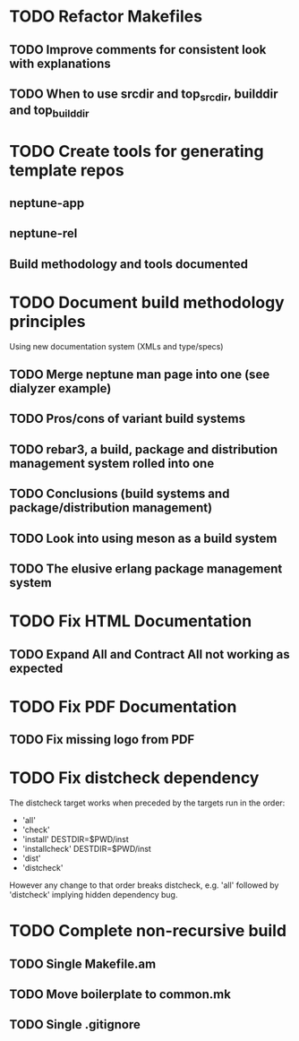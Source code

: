* TODO Refactor Makefiles
** TODO Improve comments for consistent look with explanations
** TODO When to use srcdir and top_srcdir, builddir and top_builddir
* TODO Create tools for generating template repos
** neptune-app
** neptune-rel
** Build methodology and tools documented
* TODO Document build methodology principles
Using new documentation system (XMLs and type/specs)
** TODO Merge neptune man page into one (see dialyzer example)
** TODO Pros/cons of variant build systems
** TODO rebar3, a build, package and distribution management system rolled into one
** TODO Conclusions (build systems and package/distribution management)
** TODO Look into using meson as a build system
** TODO The elusive erlang package management system
* TODO Fix HTML Documentation
** TODO Expand All and Contract All not working as expected
* TODO Fix PDF Documentation
** TODO Fix missing logo from PDF
* TODO Fix distcheck dependency
The distcheck target works when preceded by the targets run in the order:
- 'all'
- 'check'
- 'install' DESTDIR=$PWD/inst
- 'installcheck' DESTDIR=$PWD/inst
- 'dist'
- 'distcheck'
However any change to that order breaks distcheck, e.g. 'all' followed by
'distcheck' implying hidden dependency bug.
* TODO Complete non-recursive build
** TODO Single Makefile.am
** TODO Move boilerplate to common.mk
** TODO Single .gitignore
